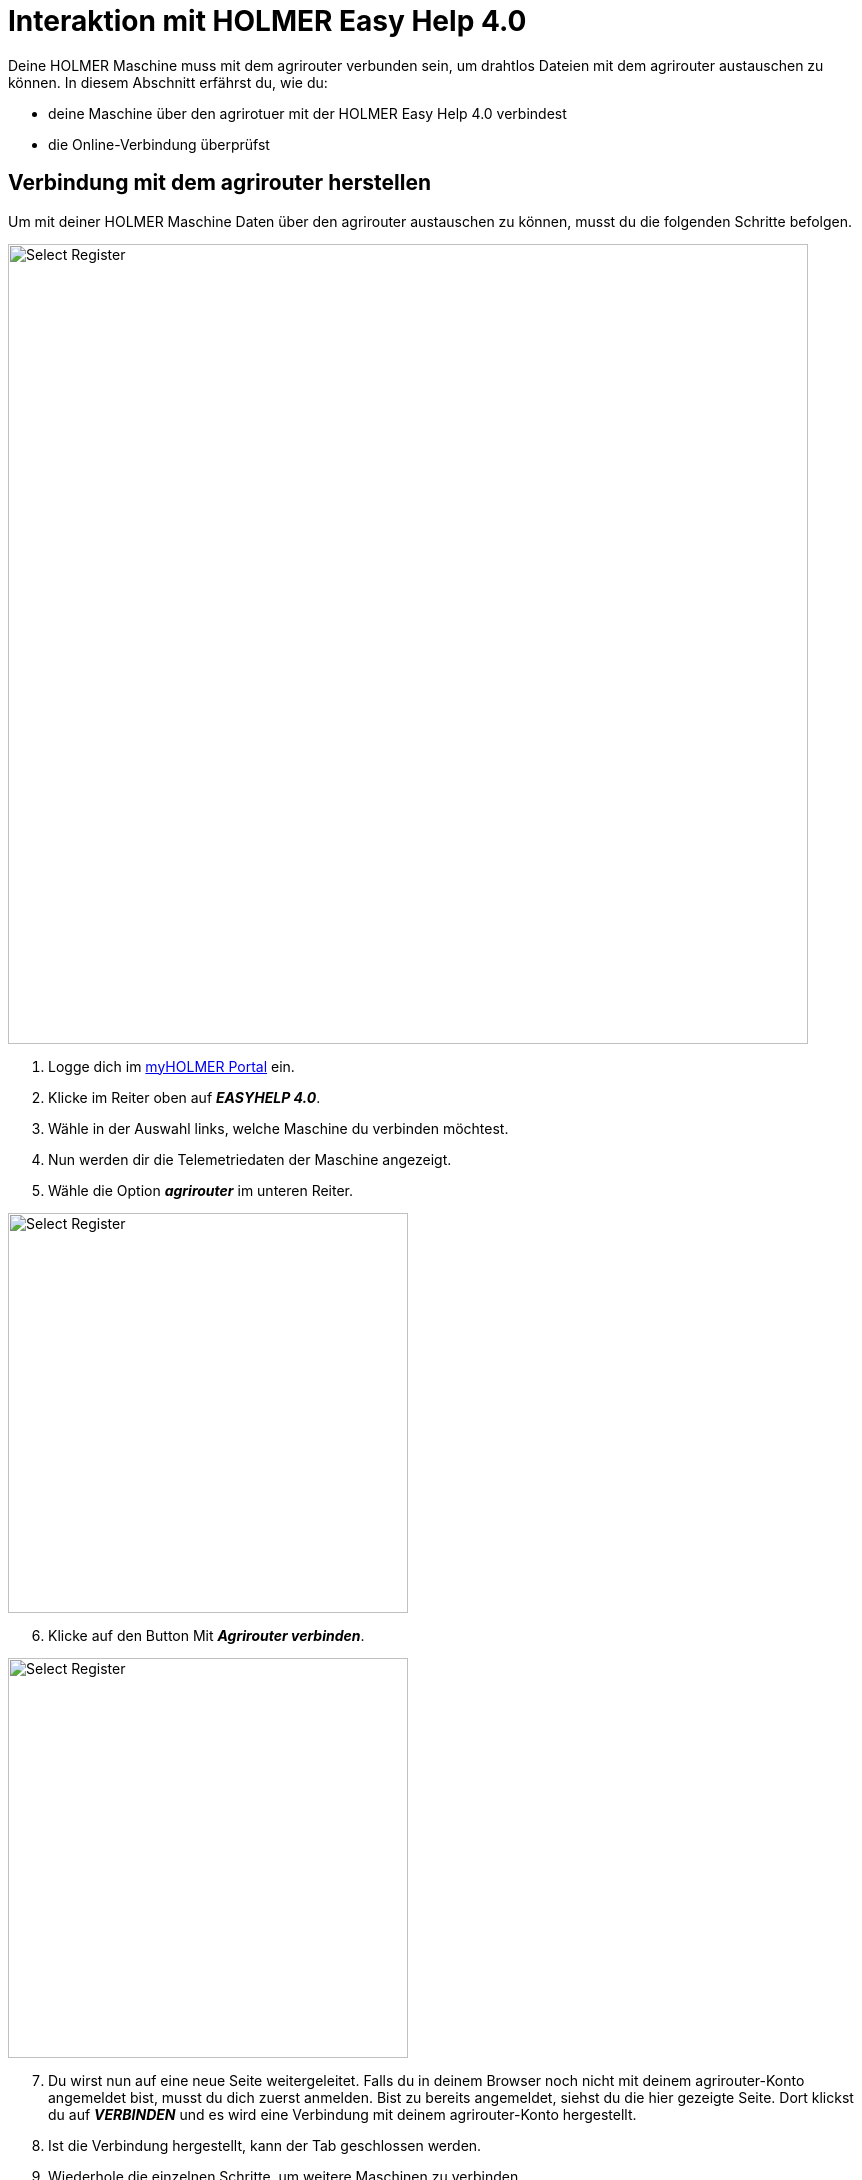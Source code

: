 = Interaktion mit HOLMER Easy Help 4.0

Deine HOLMER Maschine muss mit dem agrirouter verbunden sein, um drahtlos Dateien mit dem agrirouter austauschen zu können. In diesem Abschnitt erfährst du, wie du:

* deine Maschine über den agrirotuer mit der HOLMER Easy Help 4.0 verbindest
* die Online-Verbindung überprüfst

[#connect-internet]
== Verbindung mit dem agrirouter herstellen
Um mit deiner HOLMER Maschine Daten über den agrirouter austauschen zu können, musst du die folgenden Schritte befolgen.

image::interactive_agrirouter/holmer-easy-help/holmer-connect-agrirouter-1-de.png[Select Register, 800]

. Logge dich im link:https://www.myholmer.com/[myHOLMER Portal, window="_blank"] ein.
. Klicke im Reiter oben auf *_EASYHELP 4.0_*.
. Wähle in der Auswahl links, welche Maschine du verbinden möchtest.
. Nun werden dir die Telemetriedaten der Maschine angezeigt.
. Wähle die Option *_agrirouter_* im unteren Reiter.

[.float-group]
--
[.right]
image::interactive_agrirouter/holmer-easy-help/holmer-connect-agrirouter-2-de.png[Select Register, 400]

[start=6]
. Klicke auf den Button Mit *_Agrirouter verbinden_*.
--

[.float-group]
--
[.left]
image::interactive_agrirouter/holmer-easy-help/holmer-connect-agrirouter-3-de.png[Select Register, 400]

[start=7]
. Du wirst nun auf eine neue Seite weitergeleitet. Falls du in deinem Browser noch nicht mit deinem agrirouter-Konto angemeldet bist, musst du dich zuerst anmelden. Bist zu bereits angemeldet, siehst du die hier gezeigte Seite. Dort klickst du auf *_VERBINDEN_* und es wird eine Verbindung mit deinem agrirouter-Konto hergestellt.
. Ist die Verbindung hergestellt, kann der Tab geschlossen werden.
--

[start=9]
. Wiederhole die einzelnen Schritte, um weitere Maschinen zu verbinden.

== Online-Verbindung überprüfen
Um zu überprüfen, ob eine aktive Verbindung zwischen deiner HOLMER-Maschine und dem agrirouter besteht, führst du folgende Schritte durch.

image::interactive_agrirouter/holmer-easy-help/holmer-check-connection-1-de.png[Select Register, 800]

. Wähle im link:https://www.myholmer.com/[myHOLMER Portal, window="_blank"] den Menüpunkt *_EASYHELP 4.0_*
. Klicke auf den Unterpunkt *_agrirouter_*.
. Anhand der Endpunkt ID erkennst du nun, welche deiner HOLMER-Maschinen mit dem agrirouter verbunden sind. 

Um die Verbindung zu trennen, klickst du auf den Button *_Agrirouterverbindung trennen_*.